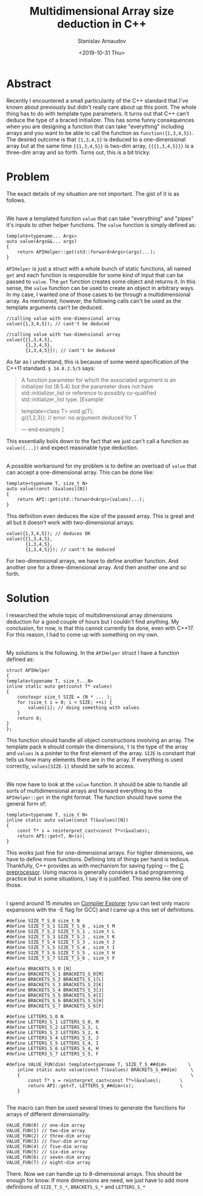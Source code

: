 #+OPTIONS: ':t *:t -:t ::t <:t H:3 \n:nil ^:t arch:headline author:t
#+OPTIONS: broken-links:nil c:nil creator:nil d:(not "LOGBOOK")
#+OPTIONS: date:t e:t email:nil f:t inline:t num:t p:nil pri:nil
#+OPTIONS: prop:nil stat:t tags:t tasks:t tex:t timestamp:t title:t
#+OPTIONS: toc:t todo:t |:t

#+TITLE: Multidimensional Array size deduction in C++
#+OPTIONS: ':nil -:nil ^:{} num:nil toc:nil
#+AUTHOR: Stanislav Arnaudov
#+DATE: <2019-10-31 Thu>
#+EMAIL: stanislav_ts@abv.bg
#+CREATOR: Emacs 26.1 (Org mode 9.2.1 + ox-hugo)
#+HUGO_FRONT_MATTER_FORMAT: toml
#+HUGO_LEVEL_OFFSET: 1
#+HUGO_PRESERVE_FILLING:
#+HUGO_SECTION: posts
#+HUGO_BASE_DIR: ~/code/blog-hugo-files/
#+HUGO_PREFER_HYPHEN_IN_TAGS: t 
#+HUGO_ALLOW_SPACES_IN_TAGS: nil
#+HUGO_AUTO_SET_LASTMOD: t
#+HUGO_DATE_FORMAT: %Y-%m-%dT%T%z
#+DESCRIPTION: A workaround for deducing the dimensions of multidimensional array in C++.
#+HUGO_DRAFT: false
#+KEYWORDS: c++ templates array templete-type-deduction c++-17
#+HUGO_TAGS: c++ programming
#+HUGO_CATEGORIES: c++
#+HUGO_WEIGHT: 100

* Abstract
Recently I encountered a small particularity of the C++ standard that I've known about previously but didn't really care about up this point. The whole thing has to do with template type parameters. It turns out that C++ can't deduce the type of a braced initializer. This has some funny consequences when you are designing a function that can take "everything" including arrays and you want to be able to call the function as ~function({1,3,4,5})~. The desired outcome is that ~{1,3,4,5}~ is deduced to a one-dimensional array but at the same time ~{{1,3,4,5}}~ is two-dim array, ~{{{1,3,4,5}}}~ is a three-dim array and so forth. Turns out, this is a bit tricky.


* Problem

The exact details of my situation are not important. The gist of it is as follows.

\\

We have a templated function ~value~ that can take "everything" and "pipes" it's inputs to other helper functions. The ~value~ function is simply defined as:
#+BEGIN_SRC c++
template<typename... Args>
auto value(Args&&... args)
{
    return APIHelper::get(std::forward<Args>(args)...);
}
#+END_SRC

~APIHelper~ is just a struct with a whole bunch of static functions, all named ~get~ and each function is responsible for some kind of input that can be passed to ~value~. The ~get~ function creates some object and returns it. In this sense, the ~value~ function can be used to create an object in arbitrary ways. In my case, I wanted one of those cases to be through a multidimensional array. As mentioned, however, the following calls can't be used as the template arguments can't be deduced.

#+BEGIN_SRC c++
//calling value with one-dimensional array
value({1,3,4,5}); // cant't be deduced

//calling value with two-dimensional array
value({{1,3,4,5},
       {1,3,4,5},
       {1,3,4,5}}); // cant't be deduced
#+END_SRC

As far as I understand, this is because of some weird specification of the C++11 standard. =§ 14.8.2.5/5= says:

#+BEGIN_QUOTE
A function parameter for which the associated argument is an initializer list (8.5.4) but the parameter does not have std::initializer_list or reference to possibly cv-qualified std::initializer_list type. [Example:

template<class T> void g(T);
\\
g({1,2,3}); // error: no argument deduced for T

— end example ]
#+END_QUOTE

This essentially boils down to the fact that we just can't call a function as ~value({...})~ and expect reasonable type deduction.

\\

A possible workaround for my problem is to define an overload of ~value~ that can accept a one-dimensional array. This can be done like:
#+BEGIN_SRC c++
template<typename T, size_t N>
auto value(const (&values)[N])
{
    return API::get(std::forward<Args>(values)...);
}
#+END_SRC
This definition even deduces the size of the passed array. This is great and all but it doesn't work with two-dimensional arrays. 

#+BEGIN_SRC c++
value({1,3,4,5}); // deduces OK
value({{1,3,4,5},
       {1,3,4,5},
       {1,3,4,5}}); // cant't be deduced
#+END_SRC

For two-dimensional arrays, we have to define another function. And another one for a three-dimensional array. And then another one and so forth.


* Solution

I researched the whole topic of multidimensional array dimensions deduction for a good couple of hours but I couldn't find anything. My conclusion, for now, is that this cannot currently be done, even with C++17. For this reason, I had to come up with something on my own.

\\

My solutions is the following. In the ~APIHelper~ struct I have a function defined as:

#+BEGIN_SRC c++
struct APIHelper
{
template<typename T, size_t...N>
inline static auto get(const T* values)
{
    constexpr size_t SIZE = (N * ... );
    for (size_t i = 0; i < SIZE; ++i) {
        values[i]; // doing something with values
    }
    return 0;
}
};
#+END_SRC
This function should handle all object constructions involving an array. The template pack ~N~ should contain the dimensions, ~T~ is the type of the array and ~values~ is a pointer to the first element of the array. ~SIZE~ is constant that tells us how many elements there are in the array. If everything is used correctly, ~values[SIZE-1]~ should be safe to access.

\\

We now have to look at the ~value~ function. It should be able to handle all sorts of multidimensional arrays and forward everything to the ~APIHelper::get~ in the right format. The function should have some the general form of:

#+BEGIN_SRC c++
template<typename T, size_t N>
inline static auto value(const T(&values)[N])
{
    const T* s = reinterpret_cast<const T*>(&values);
    return API::get<T, N>(s);
}
#+END_SRC

This works just fine for one-dimensional arrays. For higher dimensions, we have to define more functions. Defining lots of things per hand is tedious. Thankfully, C++ provides as with mechanism for saving typing -- the [[https://en.wikipedia.org/wiki/C_preprocessor][C preprocessor]]. Using macros is generally considers a bad programming practice but in some situations, I say it is justified. This seems like one of those.

\\

I spend around 15 minutes on [[https://godbolt.org/][Compiler Explorer]] (you can test only macro expansions with the -E flag for GCC) and I came up a this set of definitions.
#+BEGIN_SRC c++
#define SIZE_T_S_0 size_t N
#define SIZE_T_S_1 SIZE_T_S_0 , size_t M
#define SIZE_T_S_2 SIZE_T_S_1 , size_t L
#define SIZE_T_S_3 SIZE_T_S_2 , size_t K
#define SIZE_T_S_4 SIZE_T_S_3 , size_t J
#define SIZE_T_S_5 SIZE_T_S_4 , size_t I
#define SIZE_T_S_6 SIZE_T_S_5 , size_t H
#define SIZE_T_S_7 SIZE_T_S_6 , size_t F

#define BRACKETS_S_0 [N]
#define BRACKETS_S_1 BRACKETS_S_0[M]
#define BRACKETS_S_2 BRACKETS_S_1[L]
#define BRACKETS_S_3 BRACKETS_S_2[K]
#define BRACKETS_S_4 BRACKETS_S_3[J]
#define BRACKETS_S_5 BRACKETS_S_4[I]
#define BRACKETS_S_6 BRACKETS_S_5[H]
#define BRACKETS_S_7 BRACKETS_S_6[F]

#define LETTERS_S_0 N
#define LETTERS_S_1 LETTERS_S_0, M
#define LETTERS_S_2 LETTERS_S_1, L
#define LETTERS_S_3 LETTERS_S_2, K
#define LETTERS_S_4 LETTERS_S_3, J
#define LETTERS_S_5 LETTERS_S_4, I
#define LETTERS_S_6 LETTERS_S_4, H
#define LETTERS_S_7 LETTERS_S_5, F

#define VALUE_FUN(dim) template<typename T, SIZE_T_S_##dim>        \
    inline static auto value(const T(&values) BRACKETS_S_##dim)     \
    {                                                               \
        const T* s = reinterpret_cast<const T*>(&values);       \
        return API::get<T, LETTERS_S_##dim>(s);                 \
    }

#+END_SRC
The macro can then be used several times to generate the functions for arrays of different dimensionality.
#+BEGIN_SRC c++
VALUE_FUN(0) // one-dim array
VALUE_FUN(1) // two-dim array
VALUE_FUN(2) // three-dim array
VALUE_FUN(3) // four-dim array
VALUE_FUN(4) // five-dim array
VALUE_FUN(5) // six-dim array
VALUE_FUN(6) // seven-dim array
VALUE_FUN(7) // eight-dim array
#+END_SRC
There. Now we can handle up to 8-dimensional arrays. This should be enough for know. If more dimensions are need, we just have to add more definitions of ~SIZE_T_S_*~, ~BRACKETS_S_*~ and ~LETTERS_S_*~
